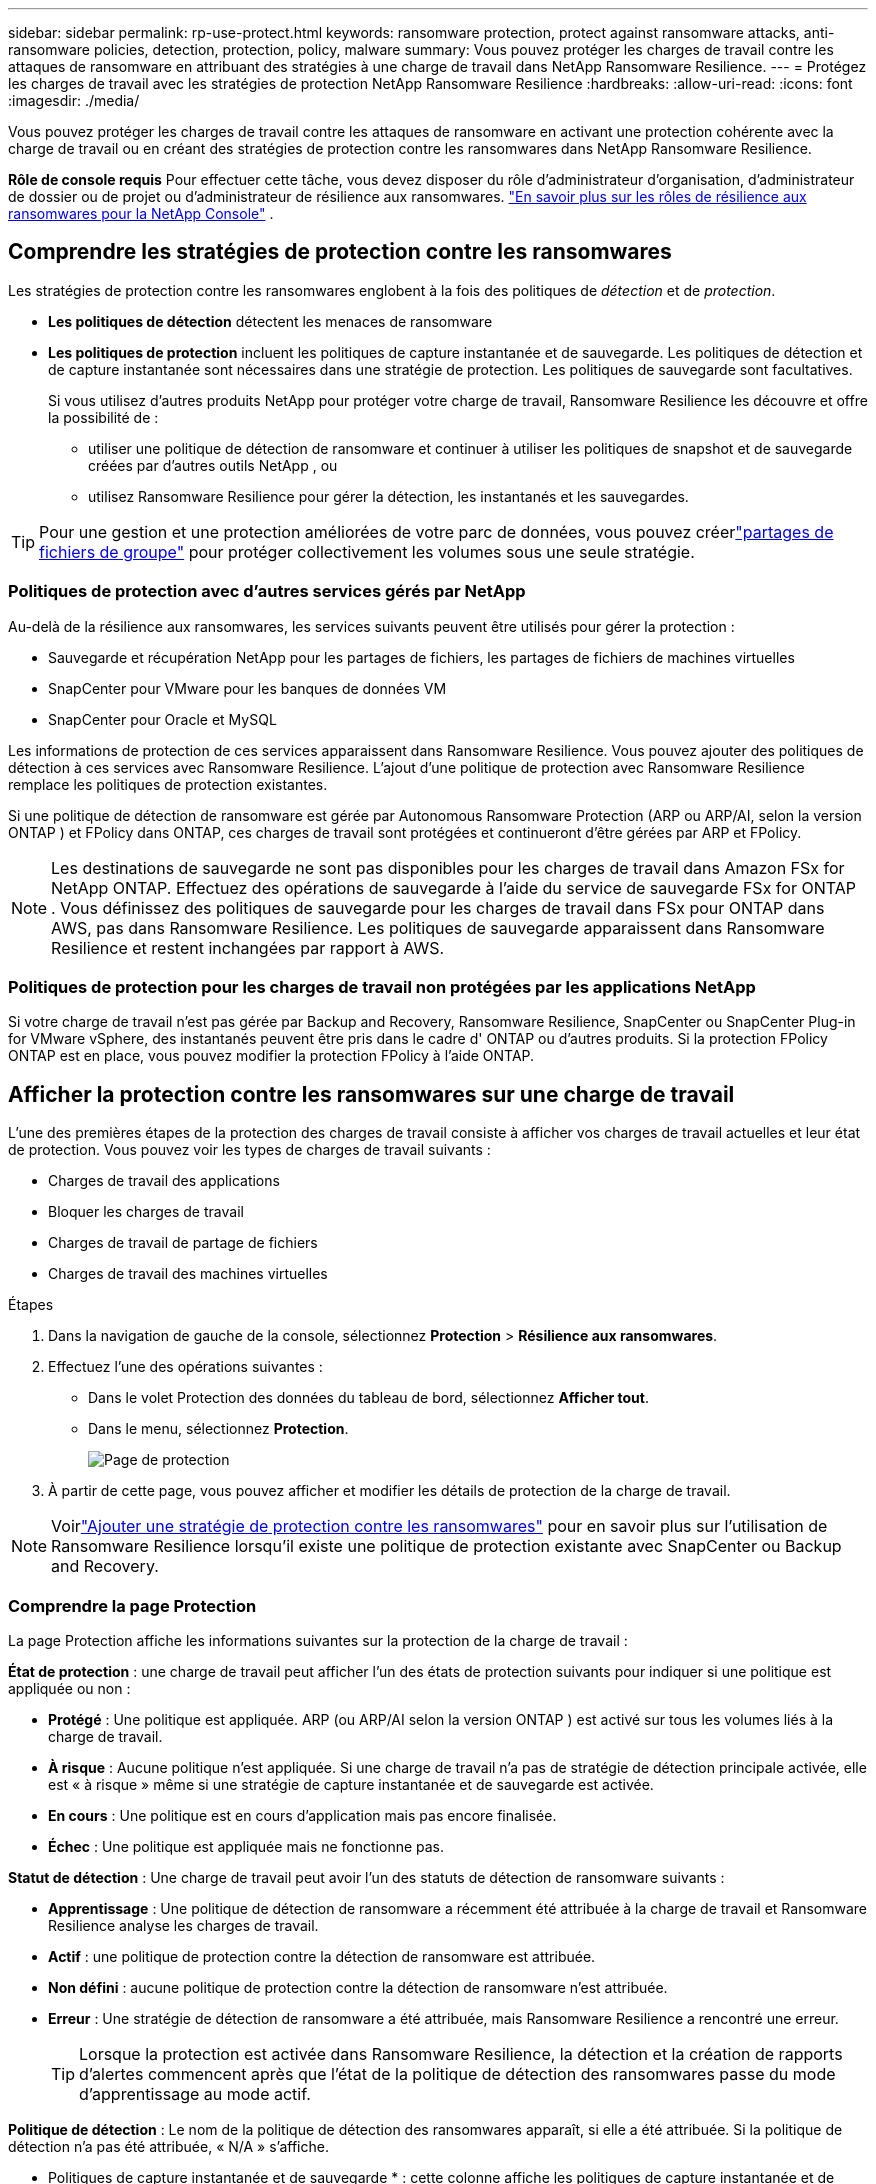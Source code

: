 ---
sidebar: sidebar 
permalink: rp-use-protect.html 
keywords: ransomware protection, protect against ransomware attacks, anti-ransomware policies, detection, protection, policy, malware 
summary: Vous pouvez protéger les charges de travail contre les attaques de ransomware en attribuant des stratégies à une charge de travail dans NetApp Ransomware Resilience. 
---
= Protégez les charges de travail avec les stratégies de protection NetApp Ransomware Resilience
:hardbreaks:
:allow-uri-read: 
:icons: font
:imagesdir: ./media/


[role="lead"]
Vous pouvez protéger les charges de travail contre les attaques de ransomware en activant une protection cohérente avec la charge de travail ou en créant des stratégies de protection contre les ransomwares dans NetApp Ransomware Resilience.

*Rôle de console requis* Pour effectuer cette tâche, vous devez disposer du rôle d'administrateur d'organisation, d'administrateur de dossier ou de projet ou d'administrateur de résilience aux ransomwares. link:https://docs.netapp.com/us-en/console-setup-admin/reference-iam-ransomware-roles.html["En savoir plus sur les rôles de résilience aux ransomwares pour la NetApp Console"^] .



== Comprendre les stratégies de protection contre les ransomwares

Les stratégies de protection contre les ransomwares englobent à la fois des politiques de _détection_ et de _protection_.

* **Les politiques de détection** détectent les menaces de ransomware
* **Les politiques de protection** incluent les politiques de capture instantanée et de sauvegarde.  Les politiques de détection et de capture instantanée sont nécessaires dans une stratégie de protection.  Les politiques de sauvegarde sont facultatives.
+
Si vous utilisez d'autres produits NetApp pour protéger votre charge de travail, Ransomware Resilience les découvre et offre la possibilité de :

+
** utiliser une politique de détection de ransomware et continuer à utiliser les politiques de snapshot et de sauvegarde créées par d'autres outils NetApp , ou
** utilisez Ransomware Resilience pour gérer la détection, les instantanés et les sauvegardes.





TIP: Pour une gestion et une protection améliorées de votre parc de données, vous pouvez créerlink:#create-a-protection-group["partages de fichiers de groupe"] pour protéger collectivement les volumes sous une seule stratégie.



=== Politiques de protection avec d'autres services gérés par NetApp

Au-delà de la résilience aux ransomwares, les services suivants peuvent être utilisés pour gérer la protection :

* Sauvegarde et récupération NetApp pour les partages de fichiers, les partages de fichiers de machines virtuelles
* SnapCenter pour VMware pour les banques de données VM
* SnapCenter pour Oracle et MySQL


Les informations de protection de ces services apparaissent dans Ransomware Resilience.  Vous pouvez ajouter des politiques de détection à ces services avec Ransomware Resilience.  L'ajout d'une politique de protection avec Ransomware Resilience remplace les politiques de protection existantes.

Si une politique de détection de ransomware est gérée par Autonomous Ransomware Protection (ARP ou ARP/AI, selon la version ONTAP ) et FPolicy dans ONTAP, ces charges de travail sont protégées et continueront d'être gérées par ARP et FPolicy.


NOTE: Les destinations de sauvegarde ne sont pas disponibles pour les charges de travail dans Amazon FSx for NetApp ONTAP.  Effectuez des opérations de sauvegarde à l’aide du service de sauvegarde FSx for ONTAP .  Vous définissez des politiques de sauvegarde pour les charges de travail dans FSx pour ONTAP dans AWS, pas dans Ransomware Resilience.  Les politiques de sauvegarde apparaissent dans Ransomware Resilience et restent inchangées par rapport à AWS.



=== Politiques de protection pour les charges de travail non protégées par les applications NetApp

Si votre charge de travail n'est pas gérée par Backup and Recovery, Ransomware Resilience, SnapCenter ou SnapCenter Plug-in for VMware vSphere, des instantanés peuvent être pris dans le cadre d' ONTAP ou d'autres produits.  Si la protection FPolicy ONTAP est en place, vous pouvez modifier la protection FPolicy à l'aide ONTAP.



== Afficher la protection contre les ransomwares sur une charge de travail

L’une des premières étapes de la protection des charges de travail consiste à afficher vos charges de travail actuelles et leur état de protection.  Vous pouvez voir les types de charges de travail suivants :

* Charges de travail des applications
* Bloquer les charges de travail
* Charges de travail de partage de fichiers
* Charges de travail des machines virtuelles


.Étapes
. Dans la navigation de gauche de la console, sélectionnez *Protection* > *Résilience aux ransomwares*.
. Effectuez l’une des opérations suivantes :
+
** Dans le volet Protection des données du tableau de bord, sélectionnez *Afficher tout*.
** Dans le menu, sélectionnez *Protection*.
+
image:screen-protection.png["Page de protection"]



. À partir de cette page, vous pouvez afficher et modifier les détails de protection de la charge de travail.



NOTE: Voirlink:#add-a-ransomware-protection-strategy["Ajouter une stratégie de protection contre les ransomwares"] pour en savoir plus sur l'utilisation de Ransomware Resilience lorsqu'il existe une politique de protection existante avec SnapCenter ou Backup and Recovery.



=== Comprendre la page Protection

La page Protection affiche les informations suivantes sur la protection de la charge de travail :

*État de protection* : une charge de travail peut afficher l’un des états de protection suivants pour indiquer si une politique est appliquée ou non :

* *Protégé* : Une politique est appliquée.  ARP (ou ARP/AI selon la version ONTAP ) est activé sur tous les volumes liés à la charge de travail.
* *À risque* : Aucune politique n'est appliquée.  Si une charge de travail n’a pas de stratégie de détection principale activée, elle est « à risque » même si une stratégie de capture instantanée et de sauvegarde est activée.
* *En cours* : Une politique est en cours d'application mais pas encore finalisée.
* *Échec* : Une politique est appliquée mais ne fonctionne pas.


*Statut de détection* : Une charge de travail peut avoir l’un des statuts de détection de ransomware suivants :

* *Apprentissage* : Une politique de détection de ransomware a récemment été attribuée à la charge de travail et Ransomware Resilience analyse les charges de travail.
* *Actif* : une politique de protection contre la détection de ransomware est attribuée.
* *Non défini* : aucune politique de protection contre la détection de ransomware n'est attribuée.
* *Erreur* : Une stratégie de détection de ransomware a été attribuée, mais Ransomware Resilience a rencontré une erreur.
+

TIP: Lorsque la protection est activée dans Ransomware Resilience, la détection et la création de rapports d'alertes commencent après que l'état de la politique de détection des ransomwares passe du mode d'apprentissage au mode actif.



*Politique de détection* : Le nom de la politique de détection des ransomwares apparaît, si elle a été attribuée.  Si la politique de détection n'a pas été attribuée, « N/A » s'affiche.

* Politiques de capture instantanée et de sauvegarde * : cette colonne affiche les politiques de capture instantanée et de sauvegarde appliquées à la charge de travail et au produit ou service qui gère ces politiques.

* Géré par SnapCenter
* Géré par SnapCenter Plug-in for VMware vSphere
* Géré par Backup and Recovery
* Nom de la politique de protection contre les ransomwares qui régit les instantanés et les sauvegardes
* Aucune


*Importance de la charge de travail*

Ransomware Resilience attribue une importance ou une priorité à chaque charge de travail lors de la découverte en fonction d'une analyse de chaque charge de travail.  L’importance de la charge de travail est déterminée par les fréquences d’instantanés suivantes :

* *Critique* : Copies instantanées prises plus d'une fois par heure (programme de protection très agressif)
* *Important* : Copies instantanées prises moins d'une fois par heure mais plus d'une fois par jour
* *Standard* : Copies instantanées prises plus d'une par jour


* Politiques de détection prédéfinies * [[prédéfinies]]

Vous pouvez choisir l’une des politiques prédéfinies de résilience aux ransomwares suivantes, qui sont alignées sur l’importance de la charge de travail.


NOTE: La stratégie **Extension utilisateur de chiffrement** est la seule stratégie prédéfinie qui prend en charge la détection des comportements suspects des utilisateurs.

[cols="10,15a,20,15,15,15"]
|===
| Niveau politique | Instantané | Fréquence | Rétention (jours) | nombre de copies instantanées | Nombre total maximal de copies d'instantanés 


.4+| *Politique de charge de travail critique*  a| 
Quart d'heure
| Toutes les 15 minutes | 3 | 288 | 309 


| Tous les jours  a| 
Tous les 1 jour
| 14 | 14 | 309 


| Hebdomadaire  a| 
Toutes les 1 semaine
| 35 | 5 | 309 


| Mensuel  a| 
Tous les 30 jours
| 60 | 2 | 309 


.4+| *Politique importante relative à la charge de travail*  a| 
Quart d'heure
| Toutes les 30 minutes | 3 | 144 | 165 


| Tous les jours  a| 
Tous les 1 jour
| 14 | 14 | 165 


| Hebdomadaire  a| 
Toutes les 1 semaine
| 35 | 5 | 165 


| Mensuel  a| 
Tous les 30 jours
| 60 | 2 | 165 


.4+| *Politique de charge de travail standard*  a| 
Quart d'heure
| Toutes les 30 minutes | 3 | 72 | 93 


| Tous les jours  a| 
Tous les 1 jour
| 14 | 14 | 93 


| Hebdomadaire  a| 
Toutes les 1 semaine
| 35 | 5 | 93 


| Mensuel  a| 
Tous les 30 jours
| 60 | 2 | 93 


.4+| *Extension utilisateur de chiffrement*  a| 
Quart d'heure
| Toutes les 30 minutes | 3 | 72 | 93 


| Tous les jours  a| 
Tous les 1 jour
| 14 | 14 | 93 


| Hebdomadaire  a| 
Toutes les 1 semaine
| 35 | 5 | 93 


| Mensuel  a| 
Tous les 30 jours
| 60 | 2 | 93 
|===


== Activez la protection cohérente des applications ou des machines virtuelles avec SnapCenter

L'activation d'une protection cohérente au niveau des applications ou des machines virtuelles vous aide à protéger vos charges de travail d'application ou de machine virtuelle de manière cohérente, en obtenant un état de repos et cohérent pour éviter toute perte de données potentielle ultérieure si une récupération est nécessaire.

Ce processus lance l'enregistrement du serveur logiciel SnapCenter pour les applications ou du SnapCenter Plug-in for VMware vSphere pour les machines virtuelles à l'aide de la sauvegarde et de la récupération.

Après avoir activé la protection cohérente avec la charge de travail, vous pouvez gérer les stratégies de protection dans Ransomware Resilience.  La stratégie de protection comprend les politiques de capture instantanée et de sauvegarde gérées ailleurs ainsi qu'une politique de détection de ransomware gérée dans Ransomware Resilience.

Pour en savoir plus sur l'enregistrement de SnapCenter ou du SnapCenter Plug-in for VMware vSphere à l'aide de Backup and Recovery, reportez-vous aux informations suivantes :

* https://docs.netapp.com/us-en/data-services-backup-recovery/task-register-snapcenter-server.html["Enregistrer le logiciel SnapCenter Server"^]
* https://docs.netapp.com/us-en/data-services-backup-recovery/task-register-snapCenter-plug-in-for-vmware-vsphere.html["Enregistrer le SnapCenter Plug-in for VMware vSphere"^]


.Étapes
. Dans le menu Résilience aux ransomwares, sélectionnez *Tableau de bord*.
. Dans le volet Recommandations, recherchez l’une des recommandations suivantes et sélectionnez *Réviser et corriger* :
+
** Enregistrez le serveur SnapCenter disponible avec la console NetApp
** Enregistrez le SnapCenter Plug-in for VMware vSphere (SCV) avec la console NetApp


. Suivez les informations pour enregistrer le SnapCenter Plug-in for VMware vSphere-in SnapCenter ou SnapCenter pour l'hôte VMware vSphere à l'aide de Backup and Recovery.
. Retour à la résilience aux ransomwares.
. Depuis Ransomware Resilience, accédez au tableau de bord et relancez le processus de découverte.
. Depuis Ransomware Resilience, sélectionnez *Protection* pour afficher la page Protection.
. Consultez les détails dans la colonne des stratégies de capture instantanée et de sauvegarde sur la page Protection pour voir que les stratégies sont gérées ailleurs.




== Ajouter une stratégie de protection contre les ransomwares

Il existe trois approches pour ajouter une stratégie de protection contre les ransomwares :

* **Créez une stratégie de protection contre les ransomwares si vous n’avez pas de politiques de snapshot ou de sauvegarde.**
+
La stratégie de protection contre les ransomwares comprend :

+
** Politique d'instantané
** Politique de détection des ransomwares
** Politique de sauvegarde


* **Remplacez les stratégies de capture instantanée ou de sauvegarde existantes de SnapCenter ou de protection de sauvegarde et de récupération par des stratégies de protection gérées par Ransomware Resilience.**
+
La stratégie de protection contre les ransomwares comprend :

+
** Politique d'instantané
** Politique de détection des ransomwares
** Politique de sauvegarde


* *Créez une politique de détection pour les charges de travail avec des politiques de snapshot et de sauvegarde existantes gérées dans d'autres produits ou services NetApp .*
+
La politique de détection ne modifie pas les politiques gérées dans d’autres produits.

+
La politique de détection active la protection autonome contre les ransomwares et la protection FPolicy si elles sont déjà activées dans d'autres services.  En savoir plus surlink:https://docs.netapp.com/us-en/ontap/anti-ransomware/index.html["Protection autonome contre les ransomwares"^] ,link:https://docs.netapp.com/us-en/data-services-backup-recovery/index.html["Sauvegarde et récupération"^] , etlink:https://docs.netapp.com/us-en/ontap/nas-audit/two-parts-fpolicy-solution-concept.html["Politique ONTAP"^] .





=== Créer une stratégie de protection contre les ransomwares (si vous n'avez pas de politiques de capture instantanée ou de sauvegarde)

Si les stratégies de capture instantanée ou de sauvegarde n'existent pas sur la charge de travail, vous pouvez créer une stratégie de protection contre les ransomwares, qui peut inclure les stratégies suivantes que vous créez dans Ransomware Resilience :

* Politique d'instantané
* Politique de sauvegarde
* Politique de détection des ransomwares


.Étapes pour créer une stratégie de protection contre les ransomwares [[étapes]]
. Dans le menu Résilience aux ransomwares, sélectionnez *Protection*.
+
image:screen-protection.png["Gérer la page de stratégie"]

. Depuis la page Protection, sélectionnez une charge de travail, puis *Protéger*.
. Depuis la page Stratégies de protection contre les ransomwares, sélectionnez *Ajouter*.
+
image:screen-protection-strategy-add.png["Ajouter une page de stratégie affichant la section d'instantanés"]

. Saisissez un nouveau nom de stratégie ou saisissez un nom existant pour le copier.  Si vous entrez un nom existant, choisissez celui que vous souhaitez copier et sélectionnez *Copier*.
+

NOTE: Si vous choisissez de copier et de modifier une stratégie existante, Ransomware Resilience ajoute « _copy » au nom d'origine.  Vous devez modifier le nom et au moins un paramètre pour le rendre unique.

. Pour chaque élément, sélectionnez la *flèche vers le bas*.
+
** *Politique de détection*:
+
*** *Politique* : Choisissez l’une des politiques de détection prédéfinies.
*** *Détection principale* : activez la détection de ransomware pour que Ransomware Resilience détecte les attaques potentielles de ransomware.
*** *Détection de comportement utilisateur suspect* : activez la détection du comportement utilisateur pour transmettre les événements d'activité utilisateur à Ransomware Resilience et détecter les événements suspects, tels que les violations de données.
*** *Bloquer les extensions de fichiers* : activez cette option pour que Ransomware Resilience bloque les extensions de fichiers suspectes connues.  Ransomware Resilience effectue des copies instantanées automatisées lorsque la détection principale est activée.
+
Si vous souhaitez modifier les extensions de fichiers bloquées, modifiez-les dans le Gestionnaire système.



** *Politique d'instantané*:
+
*** *Nom de base de la politique d'instantané* : sélectionnez une politique ou sélectionnez *Créer* et saisissez un nom pour la politique d'instantané.
*** *Verrouillage des instantanés* : activez cette option pour verrouiller les copies d'instantanés sur le stockage principal afin qu'elles ne puissent pas être modifiées ou supprimées pendant une certaine période, même si une attaque de ransomware parvient à atteindre la destination de stockage de sauvegarde.  Ceci est également appelé _stockage immuable_.  Cela permet un temps de restauration plus rapide.
+
Lorsqu'un instantané est verrouillé, le délai d'expiration du volume est défini sur le délai d'expiration de la copie de l'instantané.

+
Le verrouillage de copie d'instantané est disponible avec ONTAP 9.12.1 et versions ultérieures.  Pour en savoir plus sur SnapLock, reportez-vous à https://docs.netapp.com/us-en/ontap/snaplock/index.html["SnapLock dans ONTAP"^] .

*** *Planifications d'instantanés* : Choisissez les options de planification, le nombre de copies d'instantanés à conserver et sélectionnez pour activer la planification.


** *Politique de sauvegarde*:
+
*** *Nom de base de la politique de sauvegarde* : saisissez un nouveau nom ou choisissez un nom existant.
*** *Planifications de sauvegarde* : Choisissez les options de planification pour le stockage secondaire et activez la planification.




+

TIP: Pour activer le verrouillage de sauvegarde sur le stockage secondaire, configurez vos destinations de sauvegarde à l'aide de l'option *Paramètres*. Pour plus de détails, consultez la section link:rp-use-settings.html["Configurer les paramètres"] .

. Sélectionnez *Ajouter*.




=== Ajoutez une politique de détection aux charges de travail avec des politiques de snapshot et de sauvegarde existantes gérées par SnapCenter ou Backup and Recovery

Ransomware Resilience vous permet d'attribuer une politique de détection ou une politique de protection aux charges de travail avec une protection de snapshot et de sauvegarde existante gérée dans d'autres produits ou services NetApp .  D'autres services, tels que Backup and Recovery et SnapCenter, utilisent des stratégies qui régissent les snapshots, la réplication vers un stockage secondaire ou les sauvegardes vers un stockage d'objets.



==== Ajouter une politique de détection aux charges de travail avec des politiques de sauvegarde ou de snapshot existantes

Si vous disposez de stratégies de capture instantanée ou de sauvegarde existantes avec Backup and Recovery ou SnapCenter, vous pouvez ajouter une stratégie pour détecter les attaques de ransomware.  Pour gérer la protection et la détection avec Ransomware Resilience, voir<<protection,Protégez-vous grâce à la résilience contre les ransomwares>> .

.Étapes
. Dans le menu Résilience aux ransomwares, sélectionnez *Protection*.
+
image:screen-protection.png["Gérer la page de stratégie"]

. Depuis la page Protection, sélectionnez une charge de travail, puis sélectionnez *Protéger*.
. Ransomware Resilience détecte s'il existe des politiques SnapCenter ou de sauvegarde et de récupération actives.
. Pour conserver vos politiques de sauvegarde et de récupération ou SnapCenter existantes et appliquer uniquement une politique de _détection_, laissez la case **Remplacer les politiques existantes** décochée.
. Pour voir les détails des politiques SnapCenter , sélectionnez la *flèche vers le bas*.
. Sélectionnez les paramètres de détection souhaités : *Détection de cryptage* *Détection de comportement utilisateur suspect* *Bloquer les extensions de fichiers suspectes*
. Sélectionnez **Suivant**.
. Si vous avez sélectionné *Détection de comportement utilisateur suspect* comme paramètre de détection, sélectionnez l'agent d'activité utilisateur oulink:suspicious-user-activity.html#add-a-user-activity-agent["ou en créer un"] .
+
L'agent d'activité utilisateur héberge les nouveaux collecteurs de données.  Ransomware Resilience crée automatiquement le collecteur de données pour transmettre les événements d'activité des utilisateurs à Ransomware Resilience afin de détecter les comportements anormaux des utilisateurs.

. Sélectionnez **Suivant**.
. Revoyez vos choix.  Sélectionnez **Créer** pour activer la détection.
. Sur la page Protection, vérifiez l'**état de détection** pour confirmer que la détection est active.




==== Remplacer les politiques de sauvegarde ou de snapshot existantes par une stratégie de protection contre les ransomwares

Vous pouvez remplacer vos politiques de sauvegarde ou de snapshot existantes par une stratégie de protection contre les ransomwares.  Cette approche supprime votre protection gérée en externe et configure la détection et la protection dans Ransomware Resilience.

.Étapes
. Dans le menu Résilience aux ransomwares, sélectionnez *Protection*.
+
image:screen-protection.png["Gérer la page de stratégie"]

. Depuis la page Protection, sélectionnez une charge de travail, puis sélectionnez *Protéger*.
. Ransomware Resilience détecte s'il existe des politiques de sauvegarde et de récupération ou SnapCenter actives.  Pour remplacer les stratégies de sauvegarde et de récupération ou SnapCenter existantes, sélectionnez la case **Remplacer les stratégies existantes**.  Lorsque vous sélectionnez la case, Ransomware Resilience remplace la liste des stratégies de détection par des stratégies de détection.
. Choisissez une politique de protection.  Si aucune politique de protection n’existe, sélectionnez **Ajouter** pour créer une nouvelle politique.  Pour plus d'informations sur la création d'une politique, voir<<steps,Créer une politique de protection>> .  Sélectionnez **Suivant**.
. Sélectionnez une destination de sauvegarde ou créez-en une nouvelle.  Sélectionnez **Suivant**.
+
.. Si votre stratégie de protection inclut la détection du comportement des utilisateurs, sélectionnez un agent d’activité utilisateur dans votre environnement pour héberger les nouveaux collecteurs de données.  Ransomware Resilience crée automatiquement le collecteur de données pour transmettre les événements d'activité des utilisateurs à Ransomware Resilience afin de détecter les comportements anormaux des utilisateurs.


. Passez en revue la nouvelle stratégie de protection, puis sélectionnez **Protéger** pour l’appliquer.
. Sur la page Protection, vérifiez l'**état de détection** pour confirmer que la détection est active.




=== Attribuer une politique différente

Vous pouvez remplacer la politique existante par une autre.

.Étapes
. Dans le menu Résilience aux ransomwares, sélectionnez *Protection*.
. Depuis la page Protection, sur la ligne de charge de travail, sélectionnez *Modifier la protection*.
. Si la charge de travail dispose d'une stratégie de sauvegarde et de récupération ou de SnapCenter existante que vous souhaitez conserver, décochez **Remplacer les stratégies existantes**.  Pour remplacer les politiques existantes, cochez **Remplacer les politiques existantes**.
. Dans la page Politiques, sélectionnez la flèche vers le bas correspondant à la politique que vous souhaitez attribuer pour consulter les détails.
. Sélectionnez la politique que vous souhaitez attribuer.
. Sélectionnez *Protéger* pour terminer la modification.




== Créer un groupe de protection

Le regroupement des partages de fichiers dans un groupe de protection facilite la protection de votre parc de données.  Ransomware Resilience peut protéger tous les volumes d’un groupe en même temps plutôt que de protéger chaque volume séparément.

Vous pouvez créer des groupes quel que soit leur état de protection (c'est-à-dire des groupes non protégés et des groupes protégés).  Lorsque vous ajoutez une politique de protection à un groupe de protection, la nouvelle politique de protection remplace toute politique existante, y compris les politiques gérées par SnapCenter et NetApp Backup and Recovery.

.Étapes
. Dans le menu Résilience aux ransomwares, sélectionnez *Protection*.
+
image:screen-protection.png["Gérer la page de stratégie"]

. Depuis la page Protection, sélectionnez l’onglet *Groupes de protection*.
+
image:screen-protection-groups.png["Page des groupes de protection"]

. Sélectionnez *Ajouter*.
+
image:screen-protection-groups-add.png["Ajouter une page de groupe de protection"]

. Entrez un nom pour le groupe de protection.
. Sélectionnez les charges de travail à ajouter au groupe.
+

TIP: Pour voir plus de détails sur les charges de travail, faites défiler vers la droite.

. Sélectionnez *Suivant*.
+
image:screen-protection-groups-policy.png["Ajouter un groupe de protection - Page de stratégie"]

. Sélectionnez la politique qui régira la protection de ce groupe.  Pour confirmer, sélectionnez *Suivant*.
+
.. Si vous devez configurer une politique de sauvegarde, choisissez-en une puis sélectionnez **Suivant**.
.. Si votre politique de détection inclut la détection du comportement des utilisateurs, sélectionnez le collecteur de données que vous souhaitez utiliser, puis **Suivant**.


. Passez en revue les sélections pour le groupe de protection.
. Pour finaliser la création du groupe de protection, sélectionnez *Ajouter*.




=== Modifier la protection du groupe

Vous pouvez modifier la politique de détection sur un groupe existant.

.Étapes
. Dans le menu Résilience aux ransomwares, sélectionnez *Protection*.
. Depuis la page Protection, sélectionnez l'onglet *Groupes de protection* puis sélectionnez le groupe dont vous souhaitez modifier la politique.
. Depuis la page d'aperçu du groupe de protection, sélectionnez *Modifier la protection*.
. Sélectionnez une politique de protection existante à appliquer ou sélectionnez **Ajouter** pour créer une nouvelle politique de protection.  Pour plus d'informations sur l'ajout d'une politique de protection, consultez,<<steps,Créer une politique de protection>> .  Sélectionnez ensuite **Enregistrer**.
. Dans l'aperçu de la destination de sauvegarde, sélectionnez une destination de sauvegarde existante ou **Ajoutez une nouvelle destination de sauvegarde**.
. Sélectionnez **Suivant** pour examiner vos modifications.




=== Supprimer les charges de travail d'un groupe

Vous devrez peut-être ultérieurement supprimer des charges de travail d’un groupe existant.

.Étapes
. Dans le menu Résilience aux ransomwares, sélectionnez *Protection*.
. Depuis la page Protection, sélectionnez l’onglet *Groupes de protection*.
. Sélectionnez le groupe à partir duquel vous souhaitez supprimer une ou plusieurs charges de travail.
+
image:screen-protection-groups-more-workloads.png["Page de détails du groupe de protection"]

. À partir de la page du groupe de protection sélectionné, sélectionnez la charge de travail que vous souhaitez supprimer du groupe et sélectionnez *Actions*image:screenshot_horizontal_more_button.gif["Bouton Actions"] option.
. Dans le menu Actions, sélectionnez *Supprimer la charge de travail*.
. Confirmez que vous souhaitez supprimer la charge de travail et sélectionnez *Supprimer*.




=== Supprimer le groupe de protection

La suppression du groupe de protection supprime le groupe et sa protection, mais ne supprime pas les charges de travail individuelles.

.Étapes
. Dans le menu Résilience aux ransomwares, sélectionnez *Protection*.
. Depuis la page Protection, sélectionnez l’onglet *Groupes de protection*.
. Sélectionnez le groupe à partir duquel vous souhaitez supprimer une ou plusieurs charges de travail.
+
image:screen-protection-groups-more-workloads.png["Page de détails du groupe de protection"]

. Depuis la page du groupe de protection sélectionné, en haut à droite, sélectionnez *Supprimer le groupe de protection*.
. Confirmez que vous souhaitez supprimer le groupe et sélectionnez *Supprimer*.




== Gérer les stratégies de protection contre les ransomwares

Vous pouvez supprimer une stratégie de ransomware.



=== Afficher les charges de travail protégées par une stratégie de protection contre les ransomwares

Avant de supprimer une stratégie de protection contre les ransomwares, vous souhaiterez peut-être afficher les charges de travail protégées par cette stratégie.

Vous pouvez afficher les charges de travail à partir de la liste des stratégies ou lorsque vous modifiez une stratégie spécifique.

.Étapes pour visualiser les stratégies
. Dans le menu Résilience aux ransomwares, sélectionnez *Protection*.
. Depuis la page Protection, sélectionnez *Gérer les stratégies de protection*.
+
La page Stratégies de protection contre les ransomwares affiche une liste de stratégies.

+
image:screen-protection-strategy-list.png["Écran des stratégies de protection contre les ransomwares affichant une liste de stratégies"]

. Sur la page Stratégies de protection contre les ransomwares, dans la colonne Charges de travail protégées, sélectionnez la flèche vers le bas à la fin de la ligne.




=== Supprimer une stratégie de protection contre les ransomwares

Vous pouvez supprimer une stratégie de protection qui n’est actuellement associée à aucune charge de travail.

.Étapes
. Dans le menu Résilience aux ransomwares, sélectionnez *Protection*.
. Depuis la page Protection, sélectionnez *Gérer les stratégies de protection*.
. Dans la page Gérer les stratégies, sélectionnez les *Actions*image:screenshot_horizontal_more_button.gif["Bouton Actions"] option pour la stratégie que vous souhaitez supprimer.
. Dans le menu Actions, sélectionnez *Supprimer la politique*.

